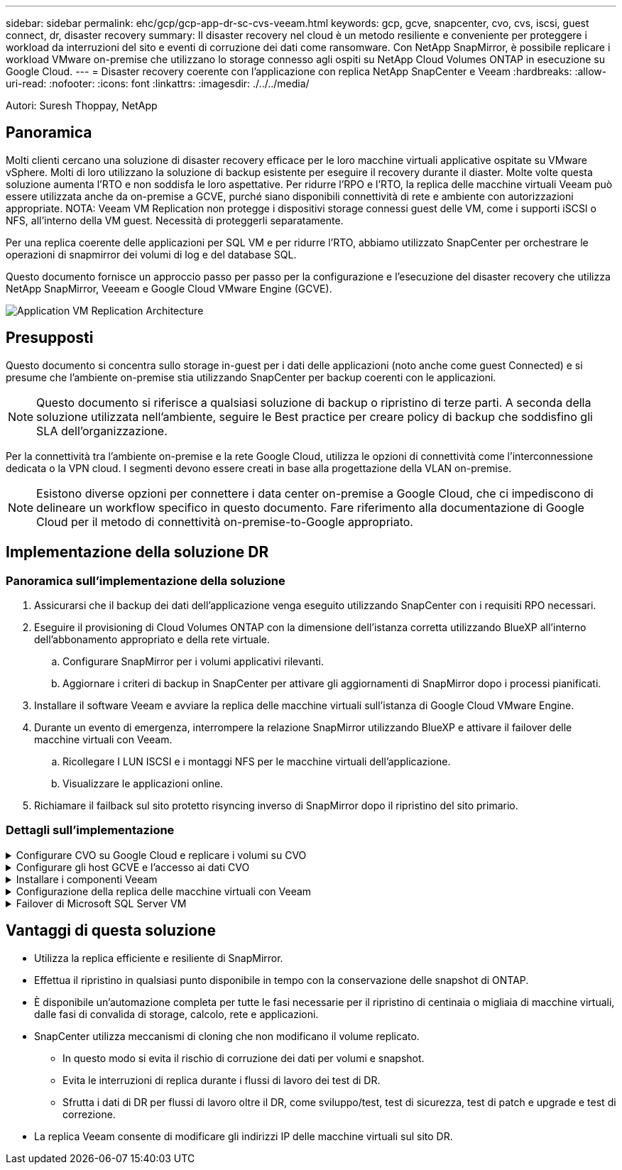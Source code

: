---
sidebar: sidebar 
permalink: ehc/gcp/gcp-app-dr-sc-cvs-veeam.html 
keywords: gcp, gcve, snapcenter, cvo, cvs, iscsi, guest connect, dr, disaster recovery 
summary: Il disaster recovery nel cloud è un metodo resiliente e conveniente per proteggere i workload da interruzioni del sito e eventi di corruzione dei dati come ransomware. Con NetApp SnapMirror, è possibile replicare i workload VMware on-premise che utilizzano lo storage connesso agli ospiti su NetApp Cloud Volumes ONTAP in esecuzione su Google Cloud. 
---
= Disaster recovery coerente con l'applicazione con replica NetApp SnapCenter e Veeam
:hardbreaks:
:allow-uri-read: 
:nofooter: 
:icons: font
:linkattrs: 
:imagesdir: ./../../media/


[role="lead"]
Autori: Suresh Thoppay, NetApp



== Panoramica

Molti clienti cercano una soluzione di disaster recovery efficace per le loro macchine virtuali applicative ospitate su VMware vSphere. Molti di loro utilizzano la soluzione di backup esistente per eseguire il recovery durante il diaster.
Molte volte questa soluzione aumenta l'RTO e non soddisfa le loro aspettative. Per ridurre l'RPO e l'RTO, la replica delle macchine virtuali Veeam può essere utilizzata anche da on-premise a GCVE, purché siano disponibili connettività di rete e ambiente con autorizzazioni appropriate.
NOTA: Veeam VM Replication non protegge i dispositivi storage connessi guest delle VM, come i supporti iSCSI o NFS, all'interno della VM guest. Necessità di proteggerli separatamente.

Per una replica coerente delle applicazioni per SQL VM e per ridurre l'RTO, abbiamo utilizzato SnapCenter per orchestrare le operazioni di snapmirror dei volumi di log e del database SQL.

Questo documento fornisce un approccio passo per passo per la configurazione e l'esecuzione del disaster recovery che utilizza NetApp SnapMirror, Veeeam e Google Cloud VMware Engine (GCVE).

image:dr-cvs-gcve-veeam-image1.png["Application VM Replication Architecture"]



== Presupposti

Questo documento si concentra sullo storage in-guest per i dati delle applicazioni (noto anche come guest Connected) e si presume che l'ambiente on-premise stia utilizzando SnapCenter per backup coerenti con le applicazioni.


NOTE: Questo documento si riferisce a qualsiasi soluzione di backup o ripristino di terze parti. A seconda della soluzione utilizzata nell'ambiente, seguire le Best practice per creare policy di backup che soddisfino gli SLA dell'organizzazione.

Per la connettività tra l'ambiente on-premise e la rete Google Cloud, utilizza le opzioni di connettività come l'interconnessione dedicata o la VPN cloud. I segmenti devono essere creati in base alla progettazione della VLAN on-premise.


NOTE: Esistono diverse opzioni per connettere i data center on-premise a Google Cloud, che ci impediscono di delineare un workflow specifico in questo documento. Fare riferimento alla documentazione di Google Cloud per il metodo di connettività on-premise-to-Google appropriato.



== Implementazione della soluzione DR



=== Panoramica sull'implementazione della soluzione

. Assicurarsi che il backup dei dati dell'applicazione venga eseguito utilizzando SnapCenter con i requisiti RPO necessari.
. Eseguire il provisioning di Cloud Volumes ONTAP con la dimensione dell'istanza corretta utilizzando BlueXP all'interno dell'abbonamento appropriato e della rete virtuale.
+
.. Configurare SnapMirror per i volumi applicativi rilevanti.
.. Aggiornare i criteri di backup in SnapCenter per attivare gli aggiornamenti di SnapMirror dopo i processi pianificati.


. Installare il software Veeam e avviare la replica delle macchine virtuali sull'istanza di Google Cloud VMware Engine.
. Durante un evento di emergenza, interrompere la relazione SnapMirror utilizzando BlueXP e attivare il failover delle macchine virtuali con Veeam.
+
.. Ricollegare I LUN ISCSI e i montaggi NFS per le macchine virtuali dell'applicazione.
.. Visualizzare le applicazioni online.


. Richiamare il failback sul sito protetto risyncing inverso di SnapMirror dopo il ripristino del sito primario.




=== Dettagli sull'implementazione

.Configurare CVO su Google Cloud e replicare i volumi su CVO
[%collapsible]
====
Il primo passo è configurare Cloud Volumes ONTAP su Google Cloud (https://docs.netapp.com/us-en/netapp-solutions/ehc/gcp/gcp-guest.html["cvo"^]) E replicare i volumi desiderati su Cloud Volumes ONTAP con le frequenze desiderate e le ritentioni di snapshot.

image:dr-cvo-gcve-image2.png["Errore: Immagine grafica mancante"]

Per istruzioni dettagliate di esempio sull'impostazione di SnapCenter e la replica dei dati, fare riferimento a. https://docs.netapp.com/us-en/netapp-solutions/ehc/aws/aws-guest-dr-config-snapmirror.html["Configurazione della replica con SnapCenter"]

.Analisi della protezione di SQL VM con SnapCenter
video::395e33db-0d63-4e48-8898-b01200f006ca[panopto]
====
.Configurare gli host GCVE e l'accesso ai dati CVO
[%collapsible]
====
Due fattori importanti da prendere in considerazione durante l'implementazione di SDDC sono le dimensioni del cluster SDDC nella soluzione GCVE e il tempo necessario per mantenere SDDC in servizio. Queste due considerazioni chiave per una soluzione di disaster recovery contribuiscono a ridurre i costi operativi complessivi. Il controller SDDC può contenere fino a tre host, fino a un cluster multi-host in un'implementazione su larga scala.

Il servizio di volume cloud di NetApp per datastore NFS e Cloud Volumes ONTAP per database SQL e log possono essere implementati su qualsiasi VPC e deve disporre di una connessione privata a tale VPC per montare datastore NFS e connettere le macchine virtuali a LUN iSCSI.

Per configurare GCVE SDDC, vedere https://docs.netapp.com/us-en/netapp-solutions/ehc/gcp/gcp-setup.html["Implementare e configurare l'ambiente di virtualizzazione su Google Cloud Platform (GCP)"^]. Come prerequisito, verificare che le macchine virtuali guest che risiedono sugli host GCVE siano in grado di utilizzare i dati da Cloud Volumes ONTAP dopo aver stabilito la connettività.

Dopo aver configurato correttamente Cloud Volumes ONTAP e GCVE, iniziare a configurare Veeam per automatizzare il ripristino dei carichi di lavoro on-premise su GCVE (macchine virtuali con VMDK delle applicazioni e macchine virtuali con storage in-guest) utilizzando la funzione di replica Veeam e sfruttando SnapMirror per le copie dei volumi delle applicazioni su Cloud Volumes ONTAP.

====
.Installare i componenti Veeam
[%collapsible]
====
In base allo scenario di implementazione, il server di backup Veeam, il repository di backup e il proxy di backup che devono essere implementati. In questo caso di utilizzo, non è necessario implementare l'archivio di oggetti per Veeam e il repository scale-out.
https://helpcenter.veeam.com/docs/backup/vsphere/replication_components.html?ver=120["Fare riferimento alla documentazione Veeam per la procedura di installazione"]
Per ulteriori informazioni, fare riferimento a. link:gcp-migrate-veeam.html["Migrazione con Replica Veeam"]

====
.Configurazione della replica delle macchine virtuali con Veeam
[%collapsible]
====
VCenter on-premise e gCVE vCenter devono essere registrati con Veeam. https://helpcenter.veeam.com/docs/backup/vsphere/replica_job.html?ver=120["Processo di replica di vSphere VM"] Nella fase di elaborazione guest della procedura guidata, selezionare Disable application processing (Disattiva elaborazione applicazioni), in quanto verrà utilizzato SnapCenter per il backup e il ripristino consapevoli dell'applicazione.

video::8b7e4a9b-7de1-4d48-a8e2-b01200f00692[panopto,width=360]
====
.Failover di Microsoft SQL Server VM
[%collapsible]
====
video::9762dc99-081b-41a2-ac68-b01200f00ac0[panopto,width=360]
====


== Vantaggi di questa soluzione

* Utilizza la replica efficiente e resiliente di SnapMirror.
* Effettua il ripristino in qualsiasi punto disponibile in tempo con la conservazione delle snapshot di ONTAP.
* È disponibile un'automazione completa per tutte le fasi necessarie per il ripristino di centinaia o migliaia di macchine virtuali, dalle fasi di convalida di storage, calcolo, rete e applicazioni.
* SnapCenter utilizza meccanismi di cloning che non modificano il volume replicato.
+
** In questo modo si evita il rischio di corruzione dei dati per volumi e snapshot.
** Evita le interruzioni di replica durante i flussi di lavoro dei test di DR.
** Sfrutta i dati di DR per flussi di lavoro oltre il DR, come sviluppo/test, test di sicurezza, test di patch e upgrade e test di correzione.


* La replica Veeam consente di modificare gli indirizzi IP delle macchine virtuali sul sito DR.

